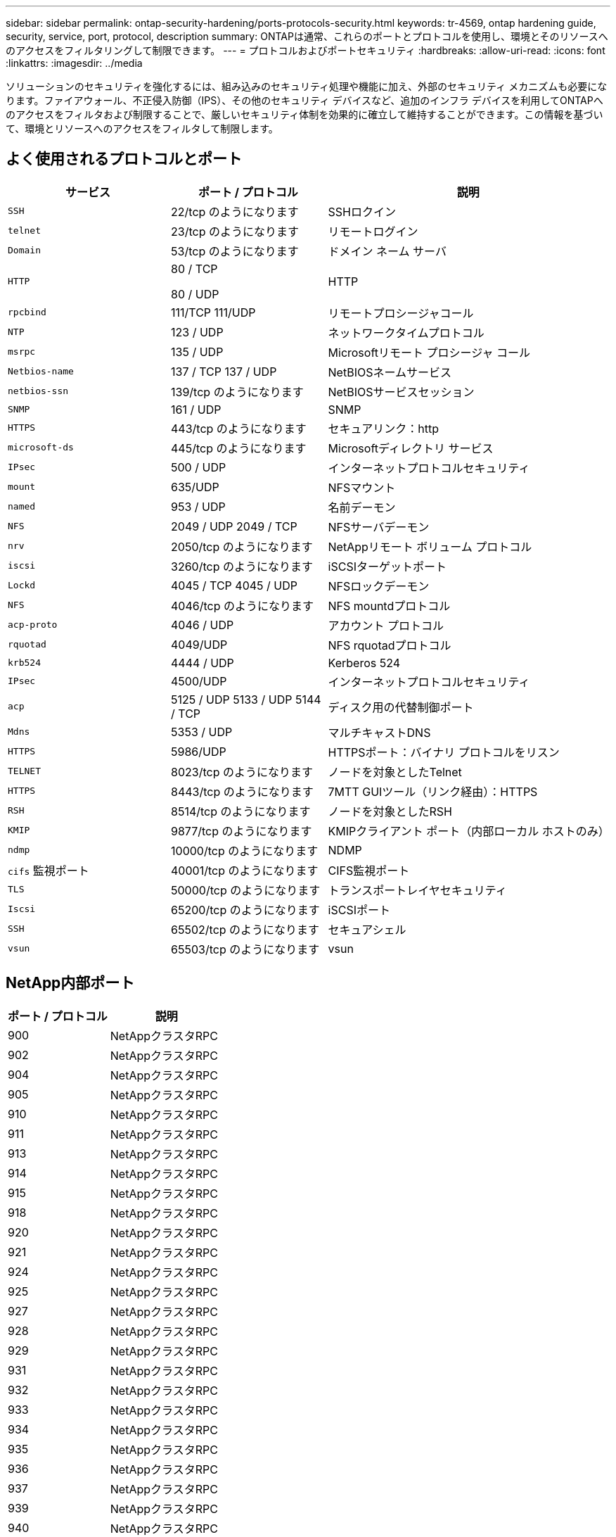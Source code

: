 ---
sidebar: sidebar 
permalink: ontap-security-hardening/ports-protocols-security.html 
keywords: tr-4569, ontap hardening guide, security, service, port, protocol, description 
summary: ONTAPは通常、これらのポートとプロトコルを使用し、環境とそのリソースへのアクセスをフィルタリングして制限できます。 
---
= プロトコルおよびポートセキュリティ
:hardbreaks:
:allow-uri-read: 
:icons: font
:linkattrs: 
:imagesdir: ../media


[role="lead"]
ソリューションのセキュリティを強化するには、組み込みのセキュリティ処理や機能に加え、外部のセキュリティ メカニズムも必要になります。ファイアウォール、不正侵入防御（IPS）、その他のセキュリティ デバイスなど、追加のインフラ デバイスを利用してONTAPへのアクセスをフィルタおよび制限することで、厳しいセキュリティ体制を効果的に確立して維持することができます。この情報を基づいて、環境とリソースへのアクセスをフィルタして制限します。



== よく使用されるプロトコルとポート

[cols="27%,26%,47%"]
|===
| サービス | ポート / プロトコル | 説明 


| `SSH` | 22/tcp のようになります | SSHロクイン 


| `telnet` | 23/tcp のようになります | リモートログイン 


| `Domain` | 53/tcp のようになります | ドメイン ネーム サーバ 


| `HTTP`  a| 
80 / TCP

80 / UDP
| HTTP 


| `rpcbind`  a| 
111/TCP 111/UDP
| リモートプロシージャコール 


| `NTP` | 123 / UDP | ネットワークタイムプロトコル 


| `msrpc` | 135 / UDP | Microsoftリモート プロシージャ コール 


| `Netbios-name`  a| 
137 / TCP 137 / UDP
| NetBIOSネームサービス 


| `netbios-ssn` | 139/tcp のようになります | NetBIOSサービスセッション 


| `SNMP` | 161 / UDP | SNMP 


| `HTTPS` | 443/tcp のようになります | セキュアリンク：http 


| `microsoft-ds` | 445/tcp のようになります | Microsoftディレクトリ サービス 


| `IPsec` | 500 / UDP | インターネットプロトコルセキュリティ 


| `mount` | 635/UDP | NFSマウント 


| `named` | 953 / UDP | 名前デーモン 


| `NFS`  a| 
2049 / UDP 2049 / TCP
| NFSサーバデーモン 


| `nrv` | 2050/tcp のようになります | NetAppリモート ボリューム プロトコル 


| `iscsi` | 3260/tcp のようになります | iSCSIターゲットポート 


| `Lockd`  a| 
4045 / TCP 4045 / UDP
| NFSロックデーモン 


| `NFS` | 4046/tcp のようになります | NFS mountdプロトコル 


| `acp-proto` | 4046 / UDP | アカウント プロトコル 


| `rquotad` | 4049/UDP | NFS rquotadプロトコル 


| `krb524` | 4444 / UDP | Kerberos 524 


| `IPsec` | 4500/UDP | インターネットプロトコルセキュリティ 


| `acp`  a| 
5125 / UDP 5133 / UDP 5144 / TCP
| ディスク用の代替制御ポート 


| `Mdns` | 5353 / UDP | マルチキャストDNS 


| `HTTPS` | 5986/UDP | HTTPSポート：バイナリ プロトコルをリスン 


| `TELNET` | 8023/tcp のようになります | ノードを対象としたTelnet 


| `HTTPS` | 8443/tcp のようになります | 7MTT GUIツール（リンク経由）：HTTPS 


| `RSH` | 8514/tcp のようになります | ノードを対象としたRSH 


| `KMIP` | 9877/tcp のようになります | KMIPクライアント ポート（内部ローカル ホストのみ） 


| `ndmp` | 10000/tcp のようになります | NDMP 


| `cifs` 監視ポート | 40001/tcp のようになります | CIFS監視ポート 


| `TLS` | 50000/tcp のようになります | トランスポートレイヤセキュリティ 


| `Iscsi` | 65200/tcp のようになります | iSCSIポート 


| `SSH` | 65502/tcp のようになります | セキュアシェル 


| `vsun` | 65503/tcp のようになります | vsun 
|===


== NetApp内部ポート

[cols="47%,53%"]
|===
| ポート / プロトコル | 説明 


| 900 | NetAppクラスタRPC 


| 902 | NetAppクラスタRPC 


| 904 | NetAppクラスタRPC 


| 905 | NetAppクラスタRPC 


| 910 | NetAppクラスタRPC 


| 911 | NetAppクラスタRPC 


| 913 | NetAppクラスタRPC 


| 914 | NetAppクラスタRPC 


| 915 | NetAppクラスタRPC 


| 918 | NetAppクラスタRPC 


| 920 | NetAppクラスタRPC 


| 921 | NetAppクラスタRPC 


| 924 | NetAppクラスタRPC 


| 925 | NetAppクラスタRPC 


| 927 | NetAppクラスタRPC 


| 928 | NetAppクラスタRPC 


| 929 | NetAppクラスタRPC 


| 931 | NetAppクラスタRPC 


| 932 | NetAppクラスタRPC 


| 933 | NetAppクラスタRPC 


| 934 | NetAppクラスタRPC 


| 935 | NetAppクラスタRPC 


| 936 | NetAppクラスタRPC 


| 937 | NetAppクラスタRPC 


| 939 | NetAppクラスタRPC 


| 940 | NetAppクラスタRPC 


| 951 | NetAppクラスタRPC 


| 954 | NetAppクラスタRPC 


| 955 | NetAppクラスタRPC 


| 956 | NetAppクラスタRPC 


| 958 | NetAppクラスタRPC 


| 961 | NetAppクラスタRPC 


| 963 | NetAppクラスタRPC 


| 964 | NetAppクラスタRPC 


| 966 | NetAppクラスタRPC 


| 967 | NetAppクラスタRPC 


| 7810 | NetAppクラスタRPC 


| 7811 | NetAppクラスタRPC 


| 7812 | NetAppクラスタRPC 


| 7813 | NetAppクラスタRPC 


| 7814 | NetAppクラスタRPC 


| 7815 | NetAppクラスタRPC 


| 7816 | NetAppクラスタRPC 


| 7817 | NetAppクラスタRPC 


| 7818 | NetAppクラスタRPC 


| 7819 | NetAppクラスタRPC 


| 7820 | NetAppクラスタRPC 


| 7821 | NetAppクラスタRPC 


| 7822 | NetAppクラスタRPC 


| 7823 | NetAppクラスタRPC 


| 7824 | NetAppクラスタRPC 
|===